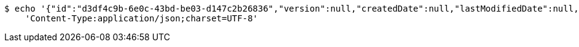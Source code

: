 [source,bash]
----
$ echo '{"id":"d3df4c9b-6e0c-43bd-be03-d147c2b26836","version":null,"createdDate":null,"lastModifiedDate":null,"beerName":"My Beer","beerStyle":"ALE","upc":123456789,"price":4.00,"quantityOnHand":null}' | http PUT 'https://dev.springframework.jotech:80/api/v1/beer/d3df4c9b-6e0c-43bd-be03-d147c2b26836' \
    'Content-Type:application/json;charset=UTF-8'
----